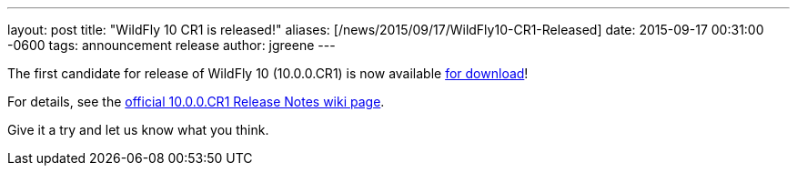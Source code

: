 ---
layout: post
title:  "WildFly 10 CR1 is released!"
aliases: [/news/2015/09/17/WildFly10-CR1-Released]
date:   2015-09-17 00:31:00 -0600
tags:   announcement release
author: jgreene
---

The first candidate for release of WildFly 10 (10.0.0.CR1) is now available link:/downloads[for download]!

For details, see the link:https://developer.jboss.org/wiki/WildFly1000CR1ReleaseNotes[official 10.0.0.CR1 Release Notes wiki page].

Give it a try and let us know what you think.
